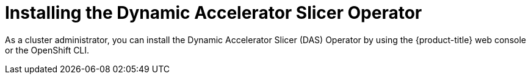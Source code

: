 // Module included in the following assemblies:
//
// * operators/user/das-dynamic-accelerator-slicer-operator.adoc

:_mod-docs-content-type: CONCEPT
[id="das-operator-installing_{context}"]
= Installing the Dynamic Accelerator Slicer Operator

As a cluster administrator, you can install the Dynamic Accelerator Slicer (DAS) Operator  by using the {product-title} web console or the OpenShift CLI. 